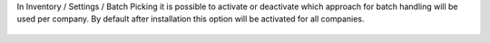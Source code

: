 In Inventory / Settings / Batch Picking it is possible to activate or deactivate which approach for batch handling will be used per company. By default after installation this option will be activated for all companies.

.. figure:: ../static/picking_batch_configuration_settings.png
    :alt: Picking batch configuration settings
    :width: 80 %
    :align: center
